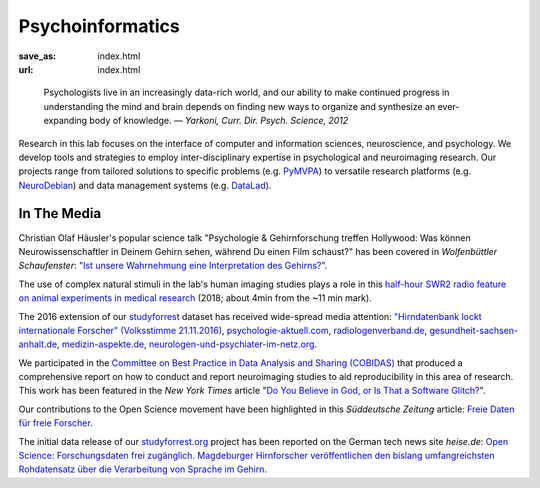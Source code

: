 Psycho­informatics
******************
:save_as: index.html
:url: index.html

..

  Psychologists live in an increasingly data-rich world, and our ability to make
  continued progress in understanding the mind and brain depends on finding new
  ways to organize and synthesize an ever-expanding body of knowledge.
  *— Yarkoni, Curr. Dir. Psych. Science, 2012*

Research in this lab focuses on the interface of computer and information
sciences, neuroscience, and psychology. We develop tools and strategies to
employ inter-disciplinary expertise in psychological and neuroimaging research.
Our projects range from tailored solutions to specific problems (e.g. `PyMVPA
<http://www.pymvpa.org/>`_) to versatile research platforms (e.g.
`NeuroDebian <http://neuro.debian.net/>`_) and data management systems (e.g.
`DataLad <http://datalad.org>`_).

.. raw:: html

    <div class='index-logos'>
      <div class='fzj'><a href="http://www.fz-juelich.de/inm/inm-7/EN/Home/home_node.html" target="_blank"><img src="/img/logo/fzjuelich.svg" alt="Jülich Research Center Logo" /></a></div>
      <div class='hhu'><a href="http://www.medizin.hhu.de/en.html" target="_blank"><img src="/img/logo/hhu.svg" alt="Heinrich Heine University Logo" /></a></div>
    </div>

In The Media
============

Christian Olaf Häusler's popular science talk "Psychologie & Gehirnforschung treffen Hollywood: Was können
Neurowissenschaftler in Deinem Gehirn sehen, während Du einen Film schaust?" has been covered in
*Wolfenbüttler Schaufenster*: `"Ist unsere Wahrnehmung eine Interpretation des Gehirns?" 
</img/wolfenbuettler_schaufenster_20181020.png>`_.

The use of complex natural stimuli in the lab's human imaging studies plays a role in this
`half-hour SWR2 radio feature on animal experiments in medical research <https://www.swr.de/swr2/programm/sendungen/wissen/medizin-ohne-tierversuche/-/id=660374/did=22367746/nid=660374/1xjzwct/index.html>`_ (2018; about 4min from the ~11 min mark).

The 2016 extension of our `studyforrest <http://studyforrest.org>`_ dataset has
received wide-spread media attention: `"Hirndatenbank lockt internationale
Forscher" (Volksstimme 21.11.2016) </img/volkstimme_20161121.jpg>`_,
`psychologie-aktuell.com <http://www.psychologie-aktuell.com/news/aktuelle-news-psychologie/news-lesen/article/1479377498-hirnforschung-mit-kino-was-macht-das-hirn-in-alltagssituationen-open-minds-mit-open-sci.html>`_,
`radiologenverband.de <http://radiologenverband.de/inhalte/2016-11-17/1/hirnforschung-mit-kino-was-macht-das-hirn-in-alltagssituationen-open-minds-mit-open-science>`_,
`gesundheit-sachsen-anhalt.de <http://www.gesundheit-sachsen-anhalt.de/de/gesundheitsneuigkeiten-sachsen-anhalt/hirnforschung-mit-kino-was-macht-das-hirn-in-alltagssituationen-20043330.html>`_,
`medizin-aspekte.de <https://medizin-aspekte.de/68110-hirnforschung-mit-kino-was-macht-das-hirn-in-alltagssituationen-open-minds-mit-open-science/>`_,
`neurologen-und-psychiater-im-netz.org <http://www.neurologen-und-psychiater-im-netz.org/neurologie/news-archiv/meldung/article/open-science-hirnforscher-setzen-sich-fuer-offeneren-umgang-mit-grundlagenforschung-zum-gehirn-ein/>`_.

We participated in the `Committee on Best Practice in Data Analysis and Sharing
(COBIDAS) <http://www.humanbrainmapping.org/cobidas>`_ that produced a
comprehensive report on how to conduct and report neuroimaging studies to aid
reproducibility in this area of research. This work has been featured in the
*New York Times* article "`Do You Believe in God, or Is That a Software Glitch?
<https://www.nytimes.com/2016/08/28/opinion/sunday/do-you-believe-in-god-or-is-that-a-software-glitch.html>`_".

Our contributions to the Open Science movement have been highlighted in this
*Süddeutsche Zeitung* article: `Freie Daten für freie Forscher
<http://www.sueddeutsche.de/wissen/open-science-freie-daten-fuer-freie-forscher-1.2126615>`_.

The initial data release of our `studyforrest.org <http://studyforrest.org>`_
project has been reported on the German tech news site *heise.de*: `Open Science:
Forschungsdaten frei zugänglich. Magdeburger Hirnforscher veröffentlichen den
bislang umfangreichsten Rohdatensatz über die Verarbeitung von Sprache im
Gehirn <http://heise.de/-2210869>`_.
